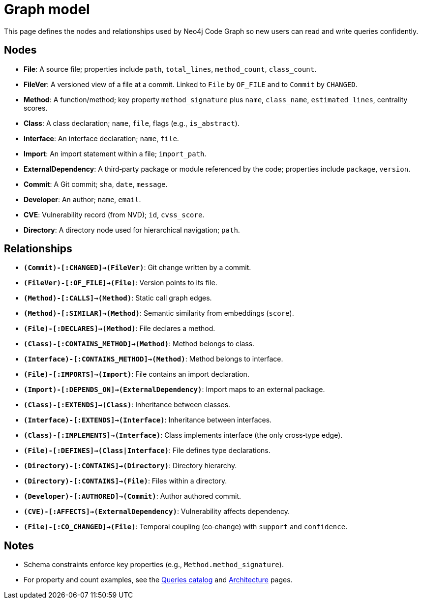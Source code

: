 = Graph model

This page defines the nodes and relationships used by Neo4j Code Graph so new users can read and write queries confidently.

== Nodes

- *File*: A source file; properties include `path`, `total_lines`, `method_count`, `class_count`.
- *FileVer*: A versioned view of a file at a commit. Linked to `File` by `OF_FILE` and to `Commit` by `CHANGED`.
- *Method*: A function/method; key property `method_signature` plus `name`, `class_name`, `estimated_lines`, centrality scores.
- *Class*: A class declaration; `name`, `file`, flags (e.g., `is_abstract`).
- *Interface*: An interface declaration; `name`, `file`.
- *Import*: An import statement within a file; `import_path`.
- *ExternalDependency*: A third‑party package or module referenced by the code; properties include `package`, `version`.
- *Commit*: A Git commit; `sha`, `date`, `message`.
- *Developer*: An author; `name`, `email`.
- *CVE*: Vulnerability record (from NVD); `id`, `cvss_score`.
- *Directory*: A directory node used for hierarchical navigation; `path`.

== Relationships

// Core, high-frequency edges
- *`(Commit)-[:CHANGED]->(FileVer)`*: Git change written by a commit.
- *`(FileVer)-[:OF_FILE]->(File)`*: Version points to its file.
- *`(Method)-[:CALLS]->(Method)`*: Static call graph edges.
- *`(Method)-[:SIMILAR]->(Method)`*: Semantic similarity from embeddings (`score`).
- *`(File)-[:DECLARES]->(Method)`*: File declares a method.
- *`(Class)-[:CONTAINS_METHOD]->(Method)`*: Method belongs to class.
- *`(Interface)-[:CONTAINS_METHOD]->(Method)`*: Method belongs to interface.
- *`(File)-[:IMPORTS]->(Import)`*: File contains an import declaration.
- *`(Import)-[:DEPENDS_ON]->(ExternalDependency)`*: Import maps to an external package.

// Type and hierarchy
- *`(Class)-[:EXTENDS]->(Class)`*: Inheritance between classes.
- *`(Interface)-[:EXTENDS]->(Interface)`*: Inheritance between interfaces.
- *`(Class)-[:IMPLEMENTS]->(Interface)`*: Class implements interface (the only cross‑type edge).
- *`(File)-[:DEFINES]->(Class|Interface)`*: File defines type declarations.
- *`(Directory)-[:CONTAINS]->(Directory)`*: Directory hierarchy.
- *`(Directory)-[:CONTAINS]->(File)`*: Files within a directory.

// People and security
- *`(Developer)-[:AUTHORED]->(Commit)`*: Author authored commit.
- *`(CVE)-[:AFFECTS]->(ExternalDependency)`*: Vulnerability affects dependency.

// Derived analyses
- *`(File)-[:CO_CHANGED]->(File)`*: Temporal coupling (co‑change) with `support` and `confidence`.

== Notes

- Schema constraints enforce key properties (e.g., `Method.method_signature`).
- For property and count examples, see the xref:queries/index.adoc[Queries catalog] and xref:architecture.adoc[Architecture] pages.
